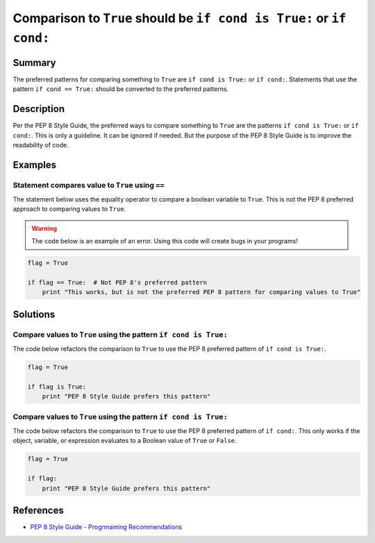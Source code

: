 Comparison to ``True`` should be ``if cond is True:`` or ``if cond:``
=====================================================================

Summary
-------

The preferred patterns for comparing something to ``True`` are ``if cond is True:`` or ``if cond:``. Statements that use the pattern ``if cond == True:`` should be converted to the preferred patterns.

Description
-----------

Per the PEP 8 Style Guide, the preferred ways to compare something to ``True`` are the patterns ``if cond is True:`` or ``if cond:``. This is only a guideline. It can be ignored if needed. But the purpose of the PEP 8 Style Guide is to improve the readability of code. 

Examples
----------

Statement compares value to ``True`` using ``==``
....................

The statement below uses the equality operator to compare a boolean variable to ``True``. This is not the PEP 8 preferred approach to comparing values to ``True``.

.. warning:: The code below is an example of an error. Using this code will create bugs in your programs!

.. code:: python

    flag = True

    if flag == True:  # Not PEP 8's preferred pattern
        print "This works, but is not the preferred PEP 8 pattern for comparing values to True"


Solutions
---------

Compare values to ``True`` using the pattern ``if cond is True:``
.................................................................

The code below refactors the comparison to ``True`` to use the PEP 8 preferred pattern of ``if cond is True:``.

.. code:: python

    flag = True

    if flag is True:
        print "PEP 8 Style Guide prefers this pattern"
        
Compare values to ``True`` using the pattern ``if cond is True:``
.................................................................

The code below refactors the comparison to ``True`` to use the PEP 8 preferred pattern of ``if cond:``. This only works if the object, variable, or expression evaluates to a Boolean value of ``True`` or ``False``.

.. code:: python

    flag = True

    if flag:
        print "PEP 8 Style Guide prefers this pattern"

References
----------
- `PEP 8 Style Guide - Progrmaming Recommendations <http://legacy.python.org/dev/peps/pep-0008/#programming-recommendations>`_
